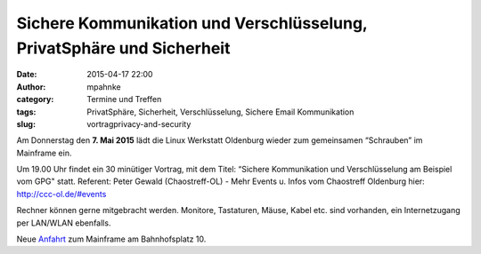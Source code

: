 Sichere Kommunikation und Verschlüsselung, PrivatSphäre und Sicherheit
######################################################################
:date: 2015-04-17 22:00
:author: mpahnke
:category: Termine und Treffen
:tags: PrivatSphäre, Sicherheit, Verschlüsselung, Sichere Email Kommunikation
:slug: vortragprivacy-and-security



Am Donnerstag den **7. Mai 2015** lädt die Linux Werkstatt Oldenburg wieder zum gemeinsamen 
“Schrauben” im Mainframe ein.


Um 19.00 Uhr findet ein 30 minütiger Vortrag, mit 
dem Titel: “Sichere Kommunikation und Verschlüsselung am Beispiel vom GPG" statt. Referent: Peter Gewald (Chaostreff-OL) - Mehr Events u. Infos vom Chaostreff Oldenburg hier: http://ccc-ol.de/#events


Rechner können gerne mitgebracht werden. Monitore, Tastaturen, Mäuse, Kabel etc. sind vorhanden, ein Internetzugang per LAN/WLAN ebenfalls.

Neue Anfahrt_ zum Mainframe am Bahnhofsplatz 10.

.. _Anfahrt: http://mainframe.io/contact.de.html
